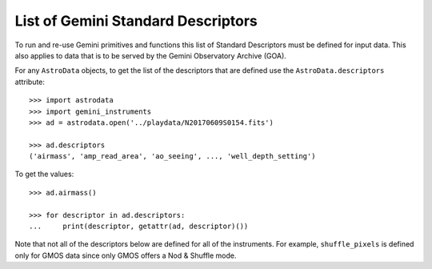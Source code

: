 .. descriptors.rst

.. _descriptors:

***********************************
List of Gemini Standard Descriptors
***********************************

To run and re-use Gemini primitives and functions this list of Standard
Descriptors must be defined for input data.  This also applies to data
that is to be served by the Gemini Observatory Archive (GOA).

For any ``AstroData`` objects, to get the list of the descriptors that are
defined use the ``AstroData.descriptors`` attribute::

    >>> import astrodata
    >>> import gemini_instruments
    >>> ad = astrodata.open('../playdata/N20170609S0154.fits')

    >>> ad.descriptors
    ('airmass', 'amp_read_area', 'ao_seeing', ..., 'well_depth_setting')

To get the values::

    >>> ad.airmass()

    >>> for descriptor in ad.descriptors:
    ...     print(descriptor, getattr(ad, descriptor)())

Note that not all of the descriptors below are defined for all of the
instruments.  For example, ``shuffle_pixels`` is defined only for GMOS data
since only GMOS offers a Nod & Shuffle mode.


.. tabularcolumns:: |l|p{3.0in}|l|


+--------------------------------+----------------------------------------------------------------+-----------------+
| **Descriptor**                 | **Short Definition**                                           | **Python type** |
+--------------------------------+----------------------------------------------------------------+-----------------+
|                                |                                                                | ad[0].desc()    |
|                                |                                                                +-----------------+
|                                |                                                                | ad.desc()       |
+================================+================================================================+=================+
| airmass                        | Airmass of the observation.                                    | float           |
+--------------------------------+----------------------------------------------------------------+-----------------+
| amp_read_area                  | Combination of amplifier name and 1-indexed section relative   | str             |
|                                | to the detector.                                               +-----------------+
|                                |                                                                | list of str     |
+--------------------------------+----------------------------------------------------------------+-----------------+
| ao_seeing                      | Estimate of the natural seeing as calculated from the          | float           |
|                                | adaptive optics systems.                                       |                 |
+--------------------------------+----------------------------------------------------------------+-----------------+
| array_name                     | Name assigned to the array generated by a given amplifier,     | str             |
|                                | one array per amplifier.                                       +-----------------+
|                                |                                                                | list of str     |
+--------------------------------+----------------------------------------------------------------+-----------------+
| array_section                  | Section covered by the array(s), in 0-indexed pixels, relative | Section         |
|                                | to the detector frame (e.g. position of multiple amps read     +-----------------+
|                                | within a CCD). Uses ``namedtuple`` "Section" defined in        | list of Section |
|                                | ``gemini_instruments.common``.                                 |                 |
+--------------------------------+----------------------------------------------------------------+-----------------+
| azimuth                        | Pointing position in azimuth, in degrees.                      | float           |
+--------------------------------+----------------------------------------------------------------+-----------------+
| calibration_key                | Key used in the database that the ``getProcessed*`` primitives | str             |
|                                | use to store previous calibration association information.     |                 |
+--------------------------------+----------------------------------------------------------------+-----------------+
| camera                         | Name of the camera.                                            | str             |
+--------------------------------+----------------------------------------------------------------+-----------------+
| cass_rotator_pa                | Position angle of the Cassegrain rotator, in degrees.          | float           |
+--------------------------------+----------------------------------------------------------------+-----------------+
| central_wavelength             | Central wavelength, in meters.                                 | float           |
+--------------------------------+----------------------------------------------------------------+-----------------+
| coadds                         | Number of co-adds.                                             | int             |
+--------------------------------+----------------------------------------------------------------+-----------------+
| data_label                     | Gemini data label.                                             | str             |
+--------------------------------+----------------------------------------------------------------+-----------------+
| data_section                   | Section where the sky-exposed data falls, in 0-indexed pixels. | Section         |
|                                | Uses ``namedtuple`` "Section" defined in                       +-----------------+
|                                | ``gemini_instruments.common``                                  | list of Section |
+--------------------------------+----------------------------------------------------------------+-----------------+
| dec                            | Declination of the center of the field, in degrees.            | float           |
+--------------------------------+----------------------------------------------------------------+-----------------+
| decker                         | Name of the decker.                                            | str             |
+--------------------------------+----------------------------------------------------------------+-----------------+
| detector_name                  | Name assigned to the detector.                                 | str             |
+--------------------------------+----------------------------------------------------------------+-----------------+
| detector_roi_setting           | Human readable Region of Interest (ROI) setting                | str             |
+--------------------------------+----------------------------------------------------------------+-----------------+
| detector_rois_requested        | Section defining the Regions of Interest, in 0-indexed pixels. | list of Section |
|                                | Uses ``namedtuple`` "Section" defined in                       |                 |
|                                | ``gemini_instruments.common``.                                 |                 |
+--------------------------------+----------------------------------------------------------------+-----------------+
| detector_section               | Section covered by the detector(s), in 0-indexed pixels,       | list            |
|                                | relative to the whole mosaic of detectors.                     +-----------------+
|                                | Uses ``namedtuple`` "Section" defined in                       | list of Section |
|                                | ``gemini_instruments.common``.                                 |                 |
+--------------------------------+----------------------------------------------------------------+-----------------+
| detector_x_bin                 | X-axis binning.                                                | int             |
+--------------------------------+----------------------------------------------------------------+-----------------+
| detector_x_offset              | Telescope offset along the detector X-axis, in pixels.         | float           |
+--------------------------------+----------------------------------------------------------------+-----------------+
| detector_y_bin                 | Y-axis binning.                                                | int             |
+--------------------------------+----------------------------------------------------------------+-----------------+
| detector_y_offset              | Telescope offset along the detector Y-axis, in pixels.         | float           |
+--------------------------------+----------------------------------------------------------------+-----------------+
| disperser                      | Name of the disperser.                                         | str             |
+--------------------------------+----------------------------------------------------------------+-----------------+
| dispersion                     | Value for the dispersion, in meters per pixel.                 | float           |
|                                |                                                                +-----------------+
|                                |                                                                | list of float   |
+--------------------------------+----------------------------------------------------------------+-----------------+
| dispersion_axis                | Dispersion axis.                                               | int             |
|                                |                                                                +-----------------+
|                                |                                                                | list of int     |
+--------------------------------+----------------------------------------------------------------+-----------------+
| effective_wavelength           | Wavelength representing the bandpass or the spectrum coverage. | float           |
+--------------------------------+----------------------------------------------------------------+-----------------+
| elevation                      | Pointing position in elevation, in degrees.                    | float           |
+--------------------------------+----------------------------------------------------------------+-----------------+
| exposure_time                  | Exposure time, in seconds.                                     | float           |
+--------------------------------+----------------------------------------------------------------+-----------------+
| filter_name                    | Name of the filter combination.                                | str             |
+--------------------------------+----------------------------------------------------------------+-----------------+
| focal_plane_mask               | Name of the mask in the focal plane.                           | str             |
+--------------------------------+----------------------------------------------------------------+-----------------+
| gain                           | Gain in electrons per ADU                                      | float           |
|                                |                                                                +-----------------+
|                                |                                                                | list of float   |
+--------------------------------+----------------------------------------------------------------+-----------------+
| gain_setting                   | Human readable gain setting (eg. low, high)                    | str             |
+--------------------------------+----------------------------------------------------------------+-----------------+
| gcal_lamp                      | Returns the name of the GCAL lamp being used, or "Off" if no   | str             |
|                                | lamp is in use.                                               |                 |
+--------------------------------+----------------------------------------------------------------+-----------------+
| group_id                       | Gemini observation group ID that identifies compatible data.   | str             |
+--------------------------------+----------------------------------------------------------------+-----------------+
| instrument                     | Name of the instrument                                         | str             |
+--------------------------------+----------------------------------------------------------------+-----------------+
| is_ao                          | Whether or not the adaptive optics system was used.            | bool            |
+--------------------------------+----------------------------------------------------------------+-----------------+
| is_coadds_summed               | Whether co-adds are summed or averaged.                        | bool            |
+--------------------------------+----------------------------------------------------------------+-----------------+
| local_time                     | Local time.                                                    | datetime        |
+--------------------------------+----------------------------------------------------------------+-----------------+
| lyot_stop                      | Name of the lyot stop.                                         | str             |
+--------------------------------+----------------------------------------------------------------+-----------------+
| mdf_row_id                     | Mask Definition File row ID of a cut MOS or XD spectrum.       | int ??          |
+--------------------------------+----------------------------------------------------------------+-----------------+
| nod_count                      | Number of nods to A and B positions.                           | tuple of int    |
+--------------------------------+----------------------------------------------------------------+-----------------+
| nod_offsets                    | Nod offsets to A and B positions, in arcseconds                | tuple of float  |
+--------------------------------+----------------------------------------------------------------+-----------------+
| nominal_atmospheric_extinction | Nomimal atmospheric extinction, from model.                    | float           |
+--------------------------------+----------------------------------------------------------------+-----------------+
| nominal_photometric_zeropoint  | Nominal photometric zeropoint.                                 | float           |
|                                |                                                                +-----------------+
|                                |                                                                | list of float   |
+--------------------------------+----------------------------------------------------------------+-----------------+
| non_linear_level               | Lower boundary of the non-linear regime.                       | float           |
|                                |                                                                +-----------------+
|                                |                                                                | list of int     |
+--------------------------------+----------------------------------------------------------------+-----------------+
| object                         | Name of the target (as entered by the user).                   | str             |
+--------------------------------+----------------------------------------------------------------+-----------------+
| observation_class              | Gemini class name for the observation                          | str             |
|                                | (eg. 'science', 'acq', 'dayCal').                              |                 |
+--------------------------------+----------------------------------------------------------------+-----------------+
| observation_epoch              | Observation epoch.                                             | float           |
+--------------------------------+----------------------------------------------------------------+-----------------+
| observation_id                 | Gemini observation ID.                                         | str             |
+--------------------------------+----------------------------------------------------------------+-----------------+
| observation_type               | Gemini observation type  (eg. 'OBJECT', 'FLAT', 'ARC').        | str             |
+--------------------------------+----------------------------------------------------------------+-----------------+
| overscan_section               | Section where the overscan data falls, in 0-indexed pixels.    | Section         |
|                                | Uses namedtuple "Section" defined in                           +-----------------+
|                                | ``gemini_instruments.common``.                                 | list of Section |
+--------------------------------+----------------------------------------------------------------+-----------------+
| pixel_scale                    | Pixel scale in arcsec per pixel.                               | float           |
+--------------------------------+----------------------------------------------------------------+-----------------+
| program_id                     | Gemini program ID.                                             | str             |
+--------------------------------+----------------------------------------------------------------+-----------------+
| pupil_mask                     | Name of the pupil mask.                                        | str  ??         |
+--------------------------------+----------------------------------------------------------------+-----------------+
| qa_state                       | Gemini quality assessment state    (eg. pass, usable, fail).   | str             |
+--------------------------------+----------------------------------------------------------------+-----------------+
| ra                             | Right ascension, in degrees.                                   | float           |
+--------------------------------+----------------------------------------------------------------+-----------------+
| raw_bg                         | Gemini sky background band.                                    | int  ??         |
+--------------------------------+----------------------------------------------------------------+-----------------+
| raw_cc                         | Gemini cloud coverage band.                                    | int             |
+--------------------------------+----------------------------------------------------------------+-----------------+
| raw_iq                         | Gemini image quality band.                                     | int             |
+--------------------------------+----------------------------------------------------------------+-----------------+
| raw_wv                         | Gemini water vapor band.                                       | int ??          |
+--------------------------------+----------------------------------------------------------------+-----------------+
| read_mode                      | Gemini name for combination for gain setting and read setting. | str             |
+--------------------------------+----------------------------------------------------------------+-----------------+
| read_noise                     | Read noise in electrons.                                       | float           |
|                                |                                                                +-----------------+
|                                |                                                                | list of float   |
+--------------------------------+----------------------------------------------------------------+-----------------+
| read_speed_setting             | human readable read mode setting (eg. slow, fast).             | str             |
+--------------------------------+----------------------------------------------------------------+-----------------+
| requested_bg                   | PI requested Gemini sky background band.                       | int             |
+--------------------------------+----------------------------------------------------------------+-----------------+
| requested_cc                   | PI requested Gemini cloud coverage band.                       | int             |
+--------------------------------+----------------------------------------------------------------+-----------------+
| requested_iq                   | PI requested Gemini image quality band.                        | int             |
+--------------------------------+----------------------------------------------------------------+-----------------+
| requested_wv                   | PI requested Gemini water vapor band.                          | int             |
+--------------------------------+----------------------------------------------------------------+-----------------+
| saturation_level               | Saturation level.                                              | int             |
|                                |                                                                +-----------------+
|                                |                                                                | list of int     |
+--------------------------------+----------------------------------------------------------------+-----------------+
| shuffle_pixels                 | Charge shuffle, in pixels.  (nod and shuffle mode)             | int             |
+--------------------------------+----------------------------------------------------------------+-----------------+
| slit                           | Name of the slit.                                              | str             |
+--------------------------------+----------------------------------------------------------------+-----------------+
| target_dec                     | Declination of the target, in degrees.                         | float           |
+--------------------------------+----------------------------------------------------------------+-----------------+
| target_ra                      | Right Ascension of the target, in degrees.                     | float           |
+--------------------------------+----------------------------------------------------------------+-----------------+
| telescope                      | Name of the telescope.                                         | str             |
+--------------------------------+----------------------------------------------------------------+-----------------+
| telescope_x_offset             | Offset along the telescope's x-axis.                           | float           |
+--------------------------------+----------------------------------------------------------------+-----------------+
| telescope_y_offset             | Offset along the telescope's y-axis.                           | float           |
+--------------------------------+----------------------------------------------------------------+-----------------+
| ut_date                        | UT date of the observation.                                    | datetime.date   |
+--------------------------------+----------------------------------------------------------------+-----------------+
| ut_datetime                    | UT date and time of the observation.                           | datetime        |
+--------------------------------+----------------------------------------------------------------+-----------------+
| ut_time                        | UT time of the observation.                                    | datetime.time   |
+--------------------------------+----------------------------------------------------------------+-----------------+
| wavefront_sensor               | Wavefront sensor used for the observation.                     | str             |
+--------------------------------+----------------------------------------------------------------+-----------------+
| wavelength_band                | Band associated with the filter or the central wavelength.     | str             |
+--------------------------------+----------------------------------------------------------------+-----------------+
| wcs_dec                        | Declination of the center of field from the WCS keywords.      | float           |
|                                | In degrees.                                                    |                 |
+--------------------------------+----------------------------------------------------------------+-----------------+
| wcs_ra                         | Right Ascension of the center of field from the WCS keywords.  | float           |
|                                | In degrees.                                                    |                 |
+--------------------------------+----------------------------------------------------------------+-----------------+
| well_depth_setting             | Human readable well depth setting (eg. shallow, deep)          | str             |
+--------------------------------+----------------------------------------------------------------+-----------------+
